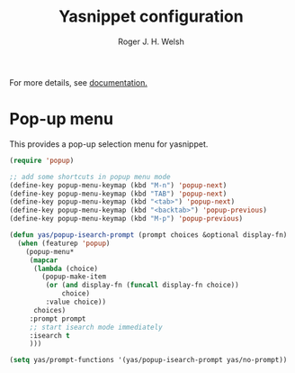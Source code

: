 #+TITLE: Yasnippet configuration
#+AUTHOR: Roger J. H. Welsh
#+EMAIL: rjhwelsh@gmail.com
#+PROPERTY: header-args    :results silent
#+STARTUP: content

For more details, see [[http://joaotavora.github.io/yasnippet/][documentation.]]

* Pop-up menu
This provides a pop-up selection menu for yasnippet.
#+BEGIN_SRC emacs-lisp
(require 'popup)

;; add some shortcuts in popup menu mode
(define-key popup-menu-keymap (kbd "M-n") 'popup-next)
(define-key popup-menu-keymap (kbd "TAB") 'popup-next)
(define-key popup-menu-keymap (kbd "<tab>") 'popup-next)
(define-key popup-menu-keymap (kbd "<backtab>") 'popup-previous)
(define-key popup-menu-keymap (kbd "M-p") 'popup-previous)

(defun yas/popup-isearch-prompt (prompt choices &optional display-fn)
  (when (featurep 'popup)
    (popup-menu*
     (mapcar
      (lambda (choice)
        (popup-make-item
         (or (and display-fn (funcall display-fn choice))
             choice)
         :value choice))
      choices)
     :prompt prompt
     ;; start isearch mode immediately
     :isearch t
     )))

(setq yas/prompt-functions '(yas/popup-isearch-prompt yas/no-prompt))
#+END_SRC
